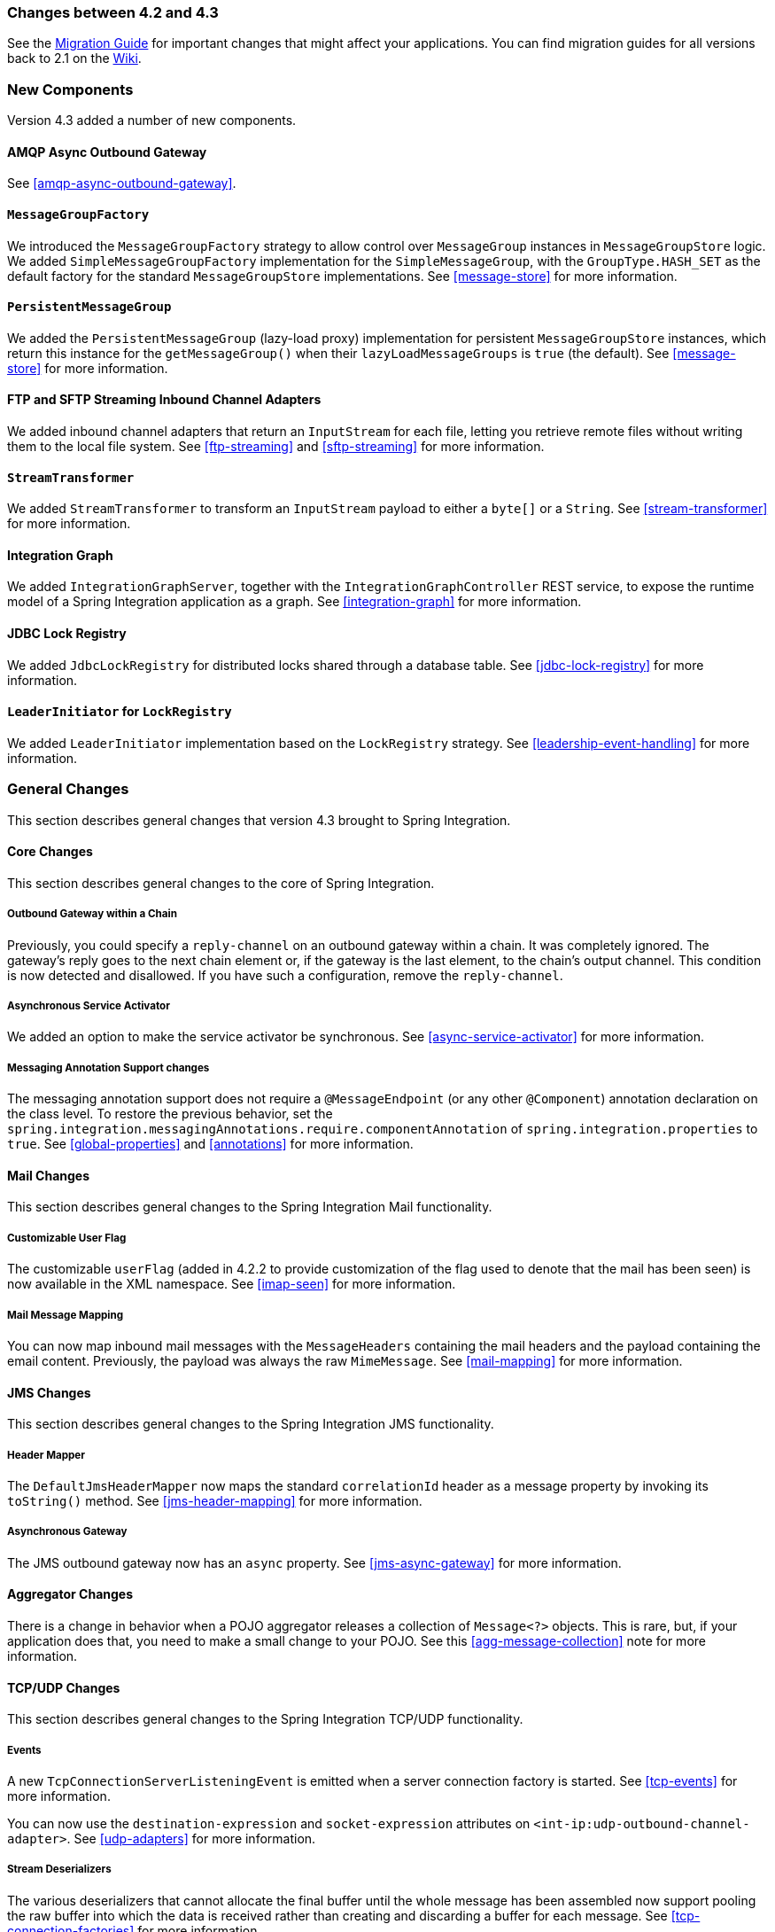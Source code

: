 [[migration-4.2-4.3]]
=== Changes between 4.2 and 4.3

See the https://github.com/spring-projects/spring-integration/wiki/Spring-Integration-4.2-to-4.3-Migration-Guide[Migration Guide]
for important changes that might affect your applications.
You can find migration guides for all versions back to 2.1 on the https://github.com/spring-projects/spring-integration/wiki[Wiki].

[[x4.3-new-components]]
=== New Components

Version 4.3 added a number of new components.

==== AMQP Async Outbound Gateway

See <<amqp-async-outbound-gateway>>.

==== `MessageGroupFactory`

We introduced the `MessageGroupFactory` strategy to allow control over `MessageGroup` instances in `MessageGroupStore` logic.
We added `SimpleMessageGroupFactory` implementation for the `SimpleMessageGroup`, with the `GroupType.HASH_SET` as the default
factory for the standard `MessageGroupStore` implementations.
See <<message-store>> for more information.

==== `PersistentMessageGroup`

We added the `PersistentMessageGroup` (lazy-load proxy) implementation for persistent `MessageGroupStore` instances,
which return this instance for the `getMessageGroup()` when their `lazyLoadMessageGroups` is `true` (the default).
See <<message-store>> for more information.

==== FTP and SFTP Streaming Inbound Channel Adapters

We added inbound channel adapters that return an `InputStream` for each file, letting you retrieve remote files without writing them to the local file system.
See <<ftp-streaming>> and <<sftp-streaming>> for more information.

==== `StreamTransformer`

We added `StreamTransformer` to transform an `InputStream` payload to either a `byte[]` or a `String`.
See <<stream-transformer>> for more information.

==== Integration Graph

We added `IntegrationGraphServer`, together with the `IntegrationGraphController` REST service, to expose the runtime model of a Spring Integration application as a graph.
See <<integration-graph>> for more information.

==== JDBC Lock Registry

We added `JdbcLockRegistry` for distributed locks shared through a database table.
See <<jdbc-lock-registry>> for more information.

==== `LeaderInitiator` for `LockRegistry`

We added `LeaderInitiator` implementation based on the `LockRegistry` strategy.
See <<leadership-event-handling>> for more information.

[[x4.3-general]]
=== General Changes

This section describes general changes that version 4.3 brought to Spring Integration.

==== Core Changes

This section describes general changes to the core of Spring Integration.

===== Outbound Gateway within a Chain

Previously, you could specify a `reply-channel` on an outbound gateway within a chain.
It was completely ignored.
The gateway's reply goes to the next chain element or, if the gateway is the last element, to the chain's output channel.
This condition is now detected and disallowed.
If you have such a configuration, remove the `reply-channel`.

===== Asynchronous Service Activator

We added an option to make the service activator be synchronous.
See <<async-service-activator>> for more information.

===== Messaging Annotation Support changes

The messaging annotation support does not require a `@MessageEndpoint` (or any other `@Component`) annotation declaration on the class level.
To restore the previous behavior, set the `spring.integration.messagingAnnotations.require.componentAnnotation` of
`spring.integration.properties` to `true`.
See <<global-properties>> and <<annotations>> for more information.

==== Mail Changes

This section describes general changes to the Spring Integration Mail functionality.

===== Customizable User Flag

The customizable `userFlag` (added in 4.2.2 to provide customization of the flag used to denote that the mail has been
seen) is now available in the XML namespace.
See <<imap-seen>> for more information.

===== Mail Message Mapping

You can now map inbound mail messages with the `MessageHeaders` containing the mail headers and the payload containing the email content.
Previously, the payload was always the raw `MimeMessage`.
See <<mail-mapping>> for more information.

==== JMS Changes

This section describes general changes to the Spring Integration JMS functionality.

===== Header Mapper

The `DefaultJmsHeaderMapper` now maps the standard `correlationId` header as a message property by invoking its `toString()` method.
See <<jms-header-mapping>> for more information.

===== Asynchronous Gateway

The JMS outbound gateway now has an `async` property.
See <<jms-async-gateway>> for more information.

==== Aggregator Changes

There is a change in behavior when a POJO aggregator releases a collection of `Message<?>` objects.
This is rare, but, if your application does that, you need to make a small change to your POJO.
See this <<agg-message-collection>> note for more information.

==== TCP/UDP Changes

This section describes general changes to the Spring Integration TCP/UDP functionality.

===== Events

A new `TcpConnectionServerListeningEvent` is emitted when a server connection factory is started.
See <<tcp-events>> for more information.

You can now use the `destination-expression` and `socket-expression` attributes on `<int-ip:udp-outbound-channel-adapter>`.
See <<udp-adapters>> for more information.

===== Stream Deserializers

The various deserializers that cannot allocate the final buffer until the whole message has been assembled now support pooling the raw buffer into which the data is received rather than creating and discarding a buffer for each message.
See <<tcp-connection-factories>> for more information.

===== TCP Message Mapper

The message mapper now, optionally, sets a configured content type header.
See <<ip-msg-headers>> for more information.

==== File Changes

This section describes general changes to the Spring Integration File functionality.

===== Destination Directory Creation

The generated file name for the `FileWritingMessageHandler` can represent a sub-path to save the desired directory structure for a file in the target directory.
See <<file-writing-file-names>> for more information.

The `FileReadingMessageSource` now hides the `WatchService` directory scanning logic in the inner class.
We added the `use-watch-service` and `watch-events` options to enable this behavior.
We deprecated the top-level `WatchServiceDirectoryScanner` because of inconsistency around the API.
See <<watch-service-directory-scanner>> for more information.

===== Buffer Size

When writing files, you can now specify the buffer size.

===== Appending and Flushing

You can now avoid flushing files when appending and use a number of strategies to flush the data during idle periods.
See <<file-flushing>> for more information.

===== Preserving Timestamps

You can now configure the outbound channel adapter to set the destination file's `lastmodified` timestamp.
See <<file-timestamps>> for more information.

===== Splitter Changes

The `FileSplitter` now automatically closes an FTP or SFTP session when the file is completely read.
This applies when the outbound gateway returns an `InputStream` or when you use the new FTP or SFTP streaming channel adapters.
We also introduced a new `markers-json` option to convert `FileSplitter.FileMarker` to JSON `String` for relaxed downstream network interaction.
See <<file-splitter>> for more information.

===== File Filters

We added `ChainFileListFilter` as an alternative to `CompositeFileListFilter`.
See <<file-reading>> for more information.

==== AMQP Changes

This section describes general changes to the Spring Integration AMQP functionality.

===== Content Type Message Converter

The outbound endpoints now support a `RabbitTemplate` configured with a `ContentTypeDelegatingMessageConverter` such
that you can choose the converter based on the message content type.
See <<content-type-conversion-outbound>> for more information.

===== Headers for Delayed Message Handling

Spring AMQP 1.6 adds support for https://www.rabbitmq.com/blog/2015/04/16/scheduling-messages-with-rabbitmq/[delayed message exchanges].
Header mapping now supports the headers (`amqp_delay` and `amqp_receivedDelay`) used by this feature.

===== AMQP-Backed Channels

AMQP-backed channels now support message mapping.
See <<amqp-channels>> for more information.

==== Redis Changes

This section describes general changes to the Spring Integration Redis functionality.

===== List Push/Pop Direction

Previously, the queue channel adapters always used the Redis list in a fixed direction, pushing to the left end and reading from the right end.
You can now configure the reading and writing direction with the `rightPop` and `leftPush` options for the
`RedisQueueMessageDrivenEndpoint` and `RedisQueueOutboundChannelAdapter`, respectively.
See <<redis-queue-inbound-channel-adapter>> and <<redis-queue-outbound-channel-adapter>> for more information.

===== Queue Inbound Gateway Default Serializer

The default serializer in the inbound gateway has been changed to a `JdkSerializationRedisSerializer` for compatibility with the outbound gateway.
See <<redis-queue-inbound-gateway>> for more information.

==== HTTP Changes

Previously, with requests that had a body (such as `POST`) that had no `content-type` header, the body was ignored.
With this release, the content type of such requests is considered to be `application/octet-stream` as recommended
by RFC 2616.
See <<http-inbound>> for more information.

`uriVariablesExpression` now uses a `SimpleEvaluationContext` by default (since 4.3.15).
See <<mapping-uri-variables>> for more information.

==== SFTP Changes

This section describes general changes to the Spring Integration SFTP functionality.

===== Factory Bean

We added a new factory bean to simplify the configuration of Jsch proxies for SFTP.
See <<sftp-proxy-factory-bean>> for more information.

===== `chmod` Changes

The SFTP outbound gateway (for `put` and `mput` commands) and the SFTP outbound channel adapter now support the `chmod` attribute to change the remote file permissions after uploading.
See `<<sftp-outbound>>` and `<<sftp-outbound-gateway>>` for more information.

==== FTP Changes

This section describes general changes to the Spring Integration FTP functionality.

===== Session Changes

The `FtpSession` now supports `null` for the `list()` and `listNames()` methods, since underlying FTP Client can use it.
With that, you can now configure the `FtpOutboundGateway` without the `remoteDirectory` expression.
You can also configure the `<int-ftp:inbound-channel-adapter>` without `remote-directory` or `remote-directory-expression`.
See <<ftp>> for more information.

==== Router Changes

The `ErrorMessageExceptionTypeRouter` now supports the `Exception` superclass mappings to avoid duplication for the same channel in case of multiple inheritors.
For this purpose, the `ErrorMessageExceptionTypeRouter` loads mapping classes during initialization to fail-fast for a `ClassNotFoundException`.

See <<router>> for more information.

==== Header Mapping

This section describes the changes to header mapping between version 4.2 and 4.3.

===== General

AMQP, WS, and XMPP header mappings (such as `request-header-mapping` and `reply-header-mapping`) now support negated patterns.
See <<amqp-message-headers>>, <<ws-message-headers>>, and <<xmpp-message-headers>> for more information.

===== AMQP Header Mapping

Previously, only standard AMQP headers were mapped by default.
You had to explicitly enable mapping of user-defined headers.
With this release, all headers are mapped by default.
In addition, the inbound `amqp_deliveryMode` header is no longer mapped by default.
See <<amqp-message-headers>> for more information.

==== Groovy Scripts

You can now configure groovy scripts with the `compile-static` hint or any other `CompilerConfiguration` options.
See <<groovy-config>> for more information.

==== `@InboundChannelAdapter` Changes

The `@InboundChannelAdapter` now has an alias `channel` attribute for the regular `value`.
In addition, the target `SourcePollingChannelAdapter` components can now resolve the target `outputChannel` bean from its provided name (`outputChannelName` options) in a late-binding manner.
See <<annotations>> for more information.

==== XMPP Changes

The XMPP channel adapters now support the XMPP Extensions (XEP).
See <<xmpp-extensions>> for more information.

==== WireTap Late Binding

The `WireTap` `ChannelInterceptor` now can accept a `channelName` that is resolved to the target `MessageChannel`
later, during the first active interceptor operation.
See <<channel-wiretap>> for more information.

==== `ChannelMessageStoreQueryProvider` Changes

The `ChannelMessageStoreQueryProvider` now supports H2 databases.
See <<jdbc-message-store-channels>> for more information.

==== WebSocket Changes

The `ServerWebSocketContainer` now exposes an `allowedOrigins` option, and `SockJsServiceOptions` exposes a `suppressCors` option.
See <<web-sockets>> for more information.
